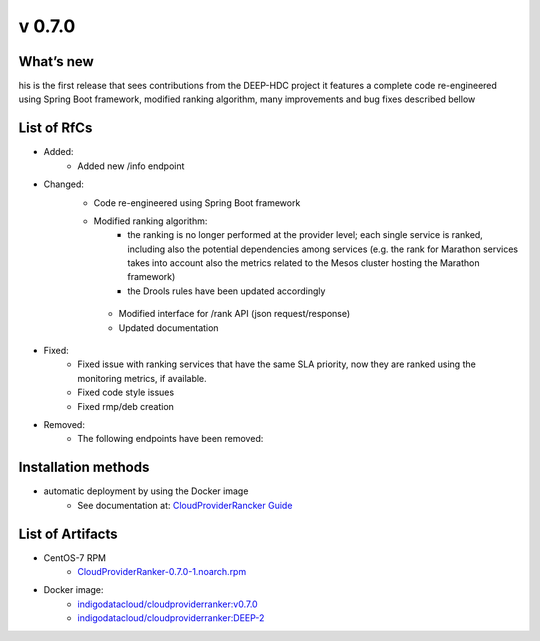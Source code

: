 v 0.7.0
-------

What’s new
~~~~~~~~~~

his is the first release that sees contributions from the DEEP-HDC project 
it features a complete code re-engineered using Spring Boot framework, 
modified ranking algorithm, many improvements and bug fixes described bellow

List of RfCs
~~~~~~~~~~~~

* Added:
    * Added new /info endpoint

* Changed:
   * Code re-engineered using Spring Boot framework
   * Modified ranking algorithm:
       * the ranking is no longer performed at the provider level; each single service is ranked, including also the potential dependencies among services (e.g. the rank for Marathon services takes into account also the metrics related to the Mesos cluster hosting the Marathon framework)
       * the Drools rules have been updated accordingly
    * Modified interface for /rank API (json request/response)
    * Updated documentation

* Fixed:
    * Fixed issue with ranking services that have the same SLA priority, now they are ranked using the monitoring metrics, if available.
    * Fixed code style issues
    * Fixed rmp/deb creation

* Removed:
    * The following endpoints have been removed:
    
    .. code-block:: bash
        /get-sla-parameters
        /get-paas-parameters
        /custom-sla-parameters
        /custom-paas-parameters

Installation methods
~~~~~~~~~~~~~~~~~~~~

* automatic deployment by using the Docker image
    * See documentation at: `CloudProviderRancker Guide <https://indigo-dc.gitbook.io/cloud-provider-ranker/>`_


List of Artifacts
~~~~~~~~~~~~~~~~~

* CentOS-7 RPM
    * `CloudProviderRanker-0.7.0-1.noarch.rpm <http://repo.indigo-datacloud.eu/repository/deep-hdc/production/2/centos7/x86_64/base/repoview/CloudProviderRanker.html>`_

* Docker image:
    * `indigodatacloud/cloudproviderranker:v0.7.0 <https://hub.docker.com/layers/indigodatacloud/cloudproviderranker/v0.7.0/images/sha256-c69fbf361a2157879572db3a29f8b37b8c10f27319c197200916c0e2a7692c98>`_
    * `indigodatacloud/cloudproviderranker:DEEP-2 <https://hub.docker.com/layers/indigodatacloud/cloudproviderranker/DEEP-2/images/sha256-c69fbf361a2157879572db3a29f8b37b8c10f27319c197200916c0e2a7692c98>`_

